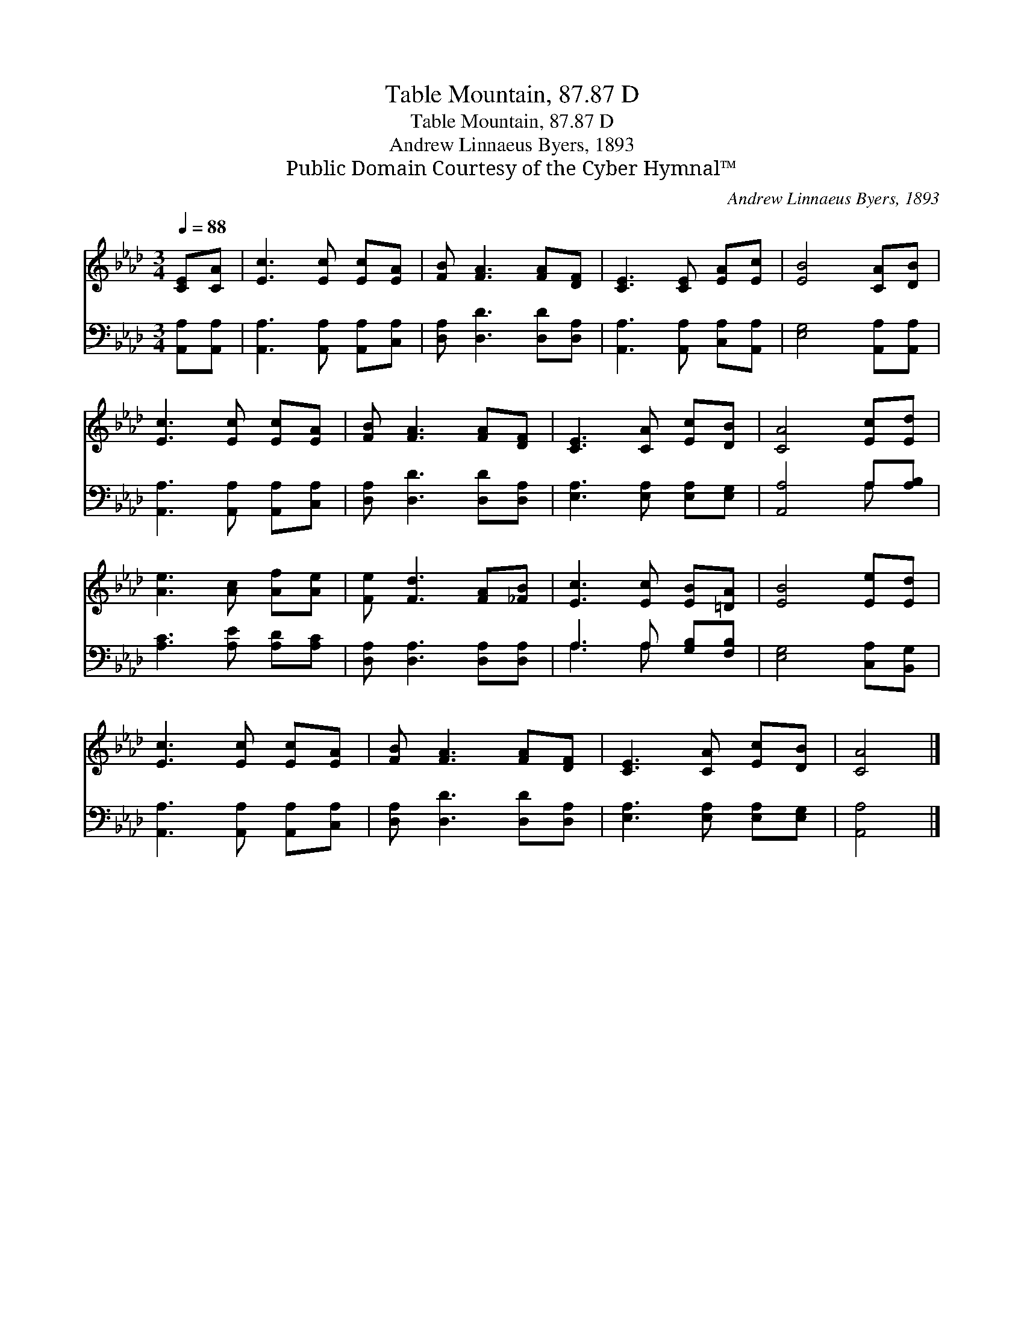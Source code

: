 X:1
T:Table Mountain, 87.87 D
T:Table Mountain, 87.87 D
T:Andrew Linnaeus Byers, 1893
T:Public Domain Courtesy of the Cyber Hymnal™
C:Andrew Linnaeus Byers, 1893
Z:Public Domain
Z:Courtesy of the Cyber Hymnal™
%%score 1 ( 2 3 )
L:1/8
Q:1/4=88
M:3/4
K:Ab
V:1 treble 
V:2 bass 
V:3 bass 
V:1
 [CE][CA] | [Ec]3 [Ec] [Ec][EA] | [FB] [FA]3 [FA][DF] | [CE]3 [CE] [EA][Ec] | [EB]4 [CA][DB] | %5
 [Ec]3 [Ec] [Ec][EA] | [FB] [FA]3 [FA][DF] | [CE]3 [CA] [Ec][DB] | [CA]4 [Ec][Ed] | %9
 [Ae]3 [Ac] [Af][Ae] | [Fe] [Fd]3 [FA][_FB] | [Ec]3 [Ec] [EB][=DA] | [EB]4 [Ee][Ed] | %13
 [Ec]3 [Ec] [Ec][EA] | [FB] [FA]3 [FA][DF] | [CE]3 [CA] [Ec][DB] | [CA]4 |] %17
V:2
 [A,,A,][A,,A,] | [A,,A,]3 [A,,A,] [A,,A,][C,A,] | [D,A,] [D,D]3 [D,D][D,A,] | %3
 [A,,A,]3 [A,,A,] [C,A,][A,,A,] | [E,G,]4 [A,,A,][A,,A,] | [A,,A,]3 [A,,A,] [A,,A,][C,A,] | %6
 [D,A,] [D,D]3 [D,D][D,A,] | [E,A,]3 [E,A,] [E,A,][E,G,] | [A,,A,]4 A,[A,B,] | %9
 [A,C]3 [A,E] [A,D][A,C] | [D,A,] [D,A,]3 [D,A,][D,A,] | A,3 A, [G,B,][F,B,] | %12
 [E,G,]4 [C,A,][B,,G,] | [A,,A,]3 [A,,A,] [A,,A,][C,A,] | [D,A,] [D,D]3 [D,D][D,A,] | %15
 [E,A,]3 [E,A,] [E,A,][E,G,] | [A,,A,]4 |] %17
V:3
 x2 | x6 | x6 | x6 | x6 | x6 | x6 | x6 | x4 A, x | x6 | x6 | A,3 A, x2 | x6 | x6 | x6 | x6 | x4 |] %17

